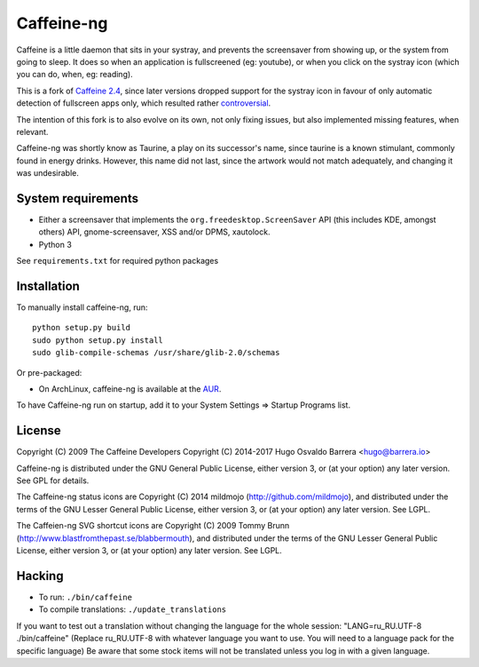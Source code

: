 Caffeine-ng
===========

Caffeine is a little daemon that sits in your systray, and prevents the
screensaver from showing up, or the system from going to sleep.
It does so when an application is fullscreened (eg: youtube), or when you click
on the systray icon (which you can do, when, eg: reading).

This is a fork of `Caffeine 2.4`_, since later
versions dropped support for the systray icon in favour of only automatic
detection of fullscreen apps only, which resulted rather
`controversial`_.

The intention of this fork is to also evolve on its own, not only fixing
issues, but also implemented missing features, when relevant.

Caffeine-ng was shortly know as Taurine, a play on its successor's name, since
taurine is a known stimulant, commonly found in energy drinks.  However, this
name did not last, since the artwork would not match adequately, and changing
it was undesirable.

.. _Caffeine 2.4: http://launchpad.net/caffeine/
.. _controversial: https://bugs.launchpad.net/caffeine/+bug/1321750

System requirements
-------------------

* Either a screensaver that implements the ``org.freedesktop.ScreenSaver``
  API (this includes KDE, amongst others) API, gnome-screensaver, XSS and/or
  DPMS, xautolock.
* Python 3

See ``requirements.txt`` for required python packages

Installation
------------

To manually install caffeine-ng, run::

      python setup.py build
      sudo python setup.py install
      sudo glib-compile-schemas /usr/share/glib-2.0/schemas

Or pre-packaged:

* On ArchLinux, caffeine-ng is available at the `AUR`_.

To have Caffeine-ng run on startup, add it to your System Settings => Startup
Programs list.

.. _AUR: https://aur.archlinux.org/packages/caffeine-ng/

License
-------

Copyright (C) 2009 The Caffeine Developers
Copyright (C) 2014-2017 Hugo Osvaldo Barrera <hugo@barrera.io>

Caffeine-ng is distributed under the GNU General Public License, either version
3, or (at your option) any later version. See GPL for details.

The Caffeine-ng status icons are Copyright (C) 2014 mildmojo
(http://github.com/mildmojo), and distributed under the terms of the GNU Lesser
General Public License, either version 3, or (at your option) any later
version.  See LGPL.

The Caffeien-ng SVG shortcut icons are Copyright (C) 2009 Tommy Brunn
(http://www.blastfromthepast.se/blabbermouth), and distributed under the
terms of the GNU Lesser General Public License, either version 3, or (at
your option) any later version. See LGPL.

Hacking
-------

* To run: ``./bin/caffeine``
* To compile translations: ``./update_translations``

If you want to test out a translation without changing the language for the
whole session: "LANG=ru_RU.UTF-8 ./bin/caffeine" (Replace ru_RU.UTF-8
with whatever language you want to use. You will need to a language pack
for the specific language) Be aware that some stock items
will not be translated unless you log in with a given language.


